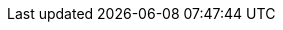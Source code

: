 :spec_title: CDS, Guidelines and Planning Overview
:copyright_year: 2020
:spec_status: DEVELOPMENT
:keywords: process, guidelines, GDL, planning, CDS, workflow, CPG
:description: Overview of openEHR CDS, Guidelines and Planning specifications.
